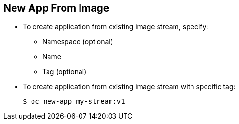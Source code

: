 == New App From Image
:noaudio:


* To create application from existing image stream, specify:
** Namespace (optional)
** Name
** Tag (optional)

* To create application from existing image stream with specific tag:
+
----
$ oc new-app my-stream:v1
----



ifdef::showscript[]

=== Transcript
To create an application from an existing image stream, specify the namespace
 (optional), name, and tag (optional) for the image stream.

The example shows creating an application from an image stream with a specific
 tag.



endif::showscript[]
